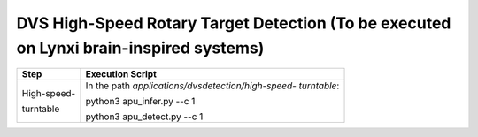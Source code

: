 DVS High-Speed Rotary Target Detection (To be executed on Lynxi brain-inspired systems)
~~~~~~~~~~~~~~~~~~~~~~~~~~~~~~~~~~~~~~~~~~~~~~~~~~~~~~~~~~~~~~~~~~~~~~~~~~~~~~~~~~~~~~~~~

+--------------+-------------------------------------------------------+
| Step         | Execution Script                                      |
+==============+=======================================================+
| High-speed-  | In the path *applications/dvsdetection/high-speed-    |
|              | turntable*:                                           |
| turntable    |                                                       |
|              | python3 apu_infer.py \-\-c 1                          |
|              |                                                       |
|              | python3 apu_detect.py \-\-c 1                         |
+--------------+-------------------------------------------------------+